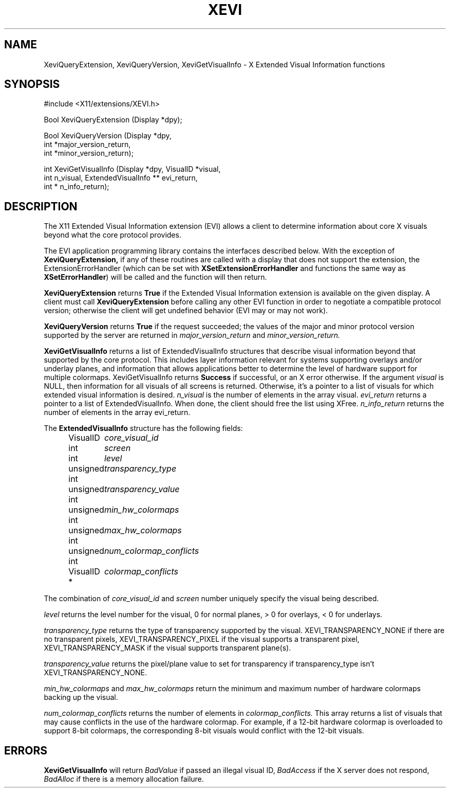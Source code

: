 .\" Copyright (c) 1997  Silicon Graphics, Inc.
.\"
.\" Permission is hereby granted, free of charge, to any person obtaining a
.\" copy of this software and associated documentation files (the "Software"),
.\" to deal in the Software without restriction, including without limitation
.\" the rights to use, copy, modify, merge, publish, distribute, sublicense,
.\" and/or sell copies of the Software, and to permit persons to whom the
.\" Software furnished to do so, subject to the following conditions:
.\"
.\" The above copyright notice and this permission notice shall be included in
.\" all copies or substantial portions of the Software.
.\"
.\" THE SOFTWARE IS PROVIDED "AS IS", WITHOUT WARRANTY OF ANY KIND, EXPRESS OR
.\" IMPLIED, INCLUDING BUT NOT LIMITED TO THE WARRANTIES OF MERCHANTABILITY,
.\" FITNESS FOR A PARTICULAR PURPOSE AND NONINFRINGEMENT.  IN NO EVENT SHALL
.\" SILICON GRAPHICS, INC. BE LIABLE FOR ANY CLAIM, DAMAGES OR OTHER LIABILITY,
.\" WHETHER IN AN ACTION OF CONTRACT, TORT OR OTHERWISE, ARISING FROM, OUT OF
.\" OR IN CONNECTION WITH THE SOFTWARE OR THE USE OR OTHER DEALINGS IN THE
.\" SOFTWARE.
.\"
.\" Except as contained in this notice, the name of Silicon Graphics, Inc. shall not
.\" be used in advertising or otherwise to promote the sale, use or other
.\" dealing in this Software without prior written authorization from
.\" Silicon Graphics, Inc.
.\"
.TH XEVI 3 "libXext 1.3.5" "X Version 11" "X FUNCTIONS"
.SH NAME
XeviQueryExtension, XeviQueryVersion, XeviGetVisualInfo - X Extended Visual Information functions
.SH SYNOPSIS
\&#include <X11/extensions/XEVI.h>

Bool
XeviQueryExtension (Display *dpy);
.LP
Bool
XeviQueryVersion (Display *dpy,
    int *major_version_return,
    int *minor_version_return);
.LP
int
XeviGetVisualInfo (Display *dpy, VisualID *visual,
    int n_visual, ExtendedVisualInfo ** evi_return,
    int * n_info_return);
.fi
.SH DESCRIPTION
The
X11 Extended Visual Information extension (EVI) allows a client to determine
information about core X visuals beyond what the core protocol provides.

The EVI application programming library contains the interfaces described below.
With the exception of
.BR XeviQueryExtension,
if any of these routines are
called with a display that does not support the extension, the
ExtensionErrorHandler (which can be set with
.BR XSetExtensionErrorHandler
and functions the same way as
.BR XSetErrorHandler )
will be called and the function will then return.
.PP
.BR XeviQueryExtension
returns
.BR True
if the Extended Visual Information extension is available on the given display.
A client must call
.BR XeviQueryExtension
before calling any other EVI
function in order to negotiate a compatible protocol version; otherwise
the client will get undefined behavior (EVI may or may not work).
.PP
.BR XeviQueryVersion
returns
.BR True
if the request succeeded; the values of the major and minor protocol
version supported by the server are returned in
.I major_version_return
and
.I minor_version_return.
.PP
.BR XeviGetVisualInfo
returns a list of ExtendedVisualInfo structures that describe
visual information beyond that supported by the core protocol. This includes
layer information relevant for systems supporting overlays and/or underlay
planes, and information that allows applications better to determine the level
of hardware support for multiple colormaps. XeviGetVisualInfo returns
.BR Success
if successful, or an X error otherwise.
If the argument
.I visual
is NULL, then information for all visuals of all
screens is returned. Otherwise, it's a pointer to a list of visuals for which
extended visual information is desired.
.I n_visual
is the number of elements in the array visual.
.I evi_return
returns a pointer to a list of ExtendedVisualInfo. When done, the client
should free the list using XFree\.
.I n_info_return
returns the number of elements in the array evi_return.
.LP
The
.BR ExtendedVisualInfo
structure has the following fields:
.in +.5i
.nf
.ta 1.6i
VisualID	\fIcore_visual_id\fR
int 	\fIscreen\fR
int 	\fIlevel\fR
unsigned int	\fItransparency_type\fR
unsigned int	\fItransparency_value\fR
unsigned int	\fImin_hw_colormaps\fR
unsigned int	\fImax_hw_colormaps\fR
unsigned int	\fInum_colormap_conflicts\fR
VisualID *  	\fIcolormap_conflicts\fR
.fi
.LP
The combination of
.I core_visual_id
and
.I screen
number uniquely specify the visual being described.
.LP
.I level
returns the level number for the visual, 0 for normal planes, > 0 for
overlays, < 0 for underlays.
.LP
.I
transparency_type
returns the type of transparency supported by the visual. XEVI_TRANSPARENCY_NONE if
there are no transparent pixels, XEVI_TRANSPARENCY_PIXEL if the visual supports
a transparent pixel, XEVI_TRANSPARENCY_MASK if the visual supports transparent
plane(s).
.LP
.I transparency_value
returns the pixel/plane value to set for transparency if transparency_type isn't
XEVI_TRANSPARENCY_NONE.
.LP
.I min_hw_colormaps
and
.I max_hw_colormaps
return the minimum and maximum number of hardware colormaps backing up the
visual.
.LP
.I num_colormap_conflicts
returns the number of elements in
.I colormap_conflicts.
This array returns a list of visuals that may cause conflicts in the use of the
hardware colormap. For example, if a 12-bit hardware colormap is overloaded to
support 8-bit colormaps, the corresponding 8-bit visuals would conflict with the
12-bit visuals.

.SH ERRORS
.BR XeviGetVisualInfo
will return
.I BadValue
if passed an illegal visual ID,
.I BadAccess
if the X server does not respond,
.I BadAlloc
if there is a memory allocation failure.

